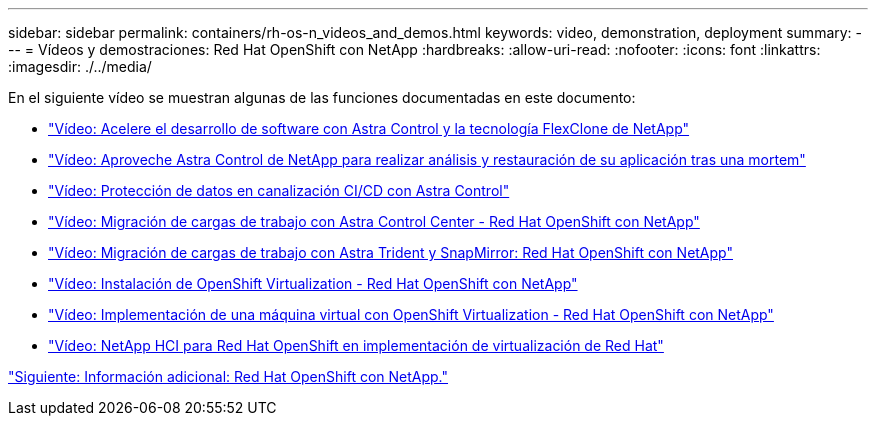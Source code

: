 ---
sidebar: sidebar 
permalink: containers/rh-os-n_videos_and_demos.html 
keywords: video, demonstration, deployment 
summary:  
---
= Vídeos y demostraciones: Red Hat OpenShift con NetApp
:hardbreaks:
:allow-uri-read: 
:nofooter: 
:icons: font
:linkattrs: 
:imagesdir: ./../media/


En el siguiente vídeo se muestran algunas de las funciones documentadas en este documento:

* link:rh-os-n_videos_astra_control_flexclone.html["Vídeo: Acelere el desarrollo de software con Astra Control y la tecnología FlexClone de NetApp"]
* link:rh-os-n_videos_clone_for_postmortem_and_restore.html["Vídeo: Aproveche Astra Control de NetApp para realizar análisis y restauración de su aplicación tras una mortem"]
* link:rh-os-n_videos_data_protection_in_ci_cd_pipeline.html["Vídeo: Protección de datos en canalización CI/CD con Astra Control"]
* link:rh-os-n_videos_workload_migration_acc.html["Vídeo: Migración de cargas de trabajo con Astra Control Center - Red Hat OpenShift con NetApp"]
* link:rh-os-n_videos_workload_migration_manual.html["Vídeo: Migración de cargas de trabajo con Astra Trident y SnapMirror: Red Hat OpenShift con NetApp"]
* link:rh-os-n_videos_openshift_virt_install.html["Vídeo: Instalación de OpenShift Virtualization - Red Hat OpenShift con NetApp"]
* link:rh-os-n_videos_openshift_virt_vm_deploy.html["Vídeo: Implementación de una máquina virtual con OpenShift Virtualization - Red Hat OpenShift con NetApp"]
* link:rh-os-n_videos_RHV_deployment.html["Vídeo: NetApp HCI para Red Hat OpenShift en implementación de virtualización de Red Hat"]


link:rh-os-n_additional_information.html["Siguiente: Información adicional: Red Hat OpenShift con NetApp."]
